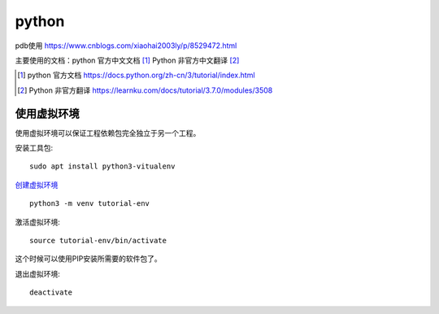 python
======

pdb使用 https://www.cnblogs.com/xiaohai2003ly/p/8529472.html


主要使用的文档：python 官方中文文档 [#python_official_doc]_ Python 非官方中文翻译 [#python_unofficail_doc]_

.. [#python_official_doc] python 官方文档 https://docs.python.org/zh-cn/3/tutorial/index.html
.. [#python_unofficail_doc] Python 非官方翻译 https://learnku.com/docs/tutorial/3.7.0/modules/3508

使用虚拟环境
---------------------

使用虚拟环境可以保证工程依赖包完全独立于另一个工程。

安装工具包::

  sudo apt install python3-vitualenv
 
`创建虚拟环境 <https://docs.python.org/3/tutorial/venv.html>`_ ::

  python3 -m venv tutorial-env
 
激活虚拟环境::

  source tutorial-env/bin/activate

这个时候可以使用PIP安装所需要的软件包了。

退出虚拟环境::

  deactivate
